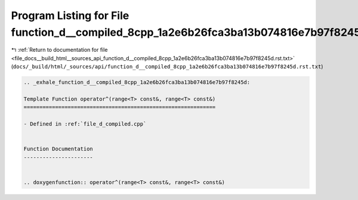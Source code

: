 
.. _program_listing_file_docs__build_html__sources_api_function_d__compiled_8cpp_1a2e6b26fca3ba13b074816e7b97f8245d.rst.txt:

Program Listing for File function_d__compiled_8cpp_1a2e6b26fca3ba13b074816e7b97f8245d.rst.txt
=============================================================================================

|exhale_lsh| :ref:`Return to documentation for file <file_docs__build_html__sources_api_function_d__compiled_8cpp_1a2e6b26fca3ba13b074816e7b97f8245d.rst.txt>` (``docs/_build/html/_sources/api/function_d__compiled_8cpp_1a2e6b26fca3ba13b074816e7b97f8245d.rst.txt``)

.. |exhale_lsh| unicode:: U+021B0 .. UPWARDS ARROW WITH TIP LEFTWARDS

.. code-block:: cpp

   .. _exhale_function_d__compiled_8cpp_1a2e6b26fca3ba13b074816e7b97f8245d:
   
   Template Function operator^(range<T> const&, range<T> const&)
   =============================================================
   
   - Defined in :ref:`file_d_compiled.cpp`
   
   
   Function Documentation
   ----------------------
   
   
   .. doxygenfunction:: operator^(range<T> const&, range<T> const&)
